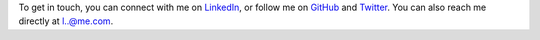 .. title: Contact
.. slug: contact
.. date: 2015-04-02 00:36:05 UTC+11:00
.. tags: 
.. category: 
.. link: 
.. description: 
.. type: text

To get in touch, you can connect with me on `LinkedIn`_, or follow me on 
`GitHub`_ and `Twitter`_. You can also reach me directly at `l..@me.com`_.

.. _`l..@me.com`: 
   http://www.google.com/recaptcha/mailhide/d?k=01ZGES3iSWmUwr35sEbB8-VA==&
   c=PeD7vZlw1_DRu8fsayKDuVdVl_rtu18xfsGBgyvNXwc=
.. _`LinkedIn`: http://www.linkedin.com/in/ltiao
.. _`GitHub`: http://github.com/ltiao
.. _`Twitter`: http://twitter.com/louistiao